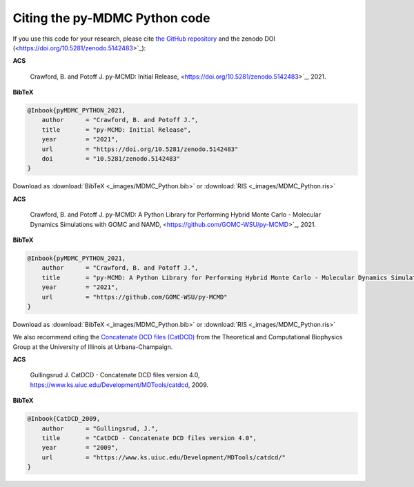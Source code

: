 Citing the py-MDMC Python code
=============

If you use this code for your research, please cite `the GitHub repository <https://github.com/GOMC-WSU/py-MCMD>`_ and the zenodo DOI (<https://doi.org/10.5281/zenodo.5142483>`_):

**ACS**

    Crawford, B. and Potoff J. py-MCMD: Initial Release, <https://doi.org/10.5281/zenodo.5142483>`_, 2021.

**BibTeX**

.. code-block:: bibtex

    @Inbook{pyMDMC_PYTHON_2021,
        author      = "Crawford, B. and Potoff J.",
        title       = "py-MCMD: Initial Release",
        year        = "2021",
        url         = "https://doi.org/10.5281/zenodo.5142483"
	doi	    = "10.5281/zenodo.5142483"
    }

Download as :download:`BibTeX <_images/MDMC_Python.bib>` or :download:`RIS <_images/MDMC_Python.ris>`

**ACS**

    Crawford, B. and Potoff J. py-MCMD: A Python Library for Performing Hybrid Monte Carlo - Molecular Dynamics Simulations with GOMC and NAMD, <https://github.com/GOMC-WSU/py-MCMD>`_, 2021.

**BibTeX**

.. code-block:: bibtex

    @Inbook{pyMDMC_PYTHON_2021,
        author      = "Crawford, B. and Potoff J.",
        title       = "py-MCMD: A Python Library for Performing Hybrid Monte Carlo - Molecular Dynamics Simulations with GOMC and NAMD",
        year        = "2021",
        url         = "https://github.com/GOMC-WSU/py-MCMD"
    }

Download as :download:`BibTeX <_images/MDMC_Python.bib>` or :download:`RIS <_images/MDMC_Python.ris>`


We also recommend citing the `Concatenate DCD files (CatDCD) <https://www.ks.uiuc.edu/Development/MDTools/catdcd/>`_ from the Theoretical and Computational Biophysics Group at the University of Illinois at Urbana-Champaign.

**ACS**

    Gullingsrud J. CatDCD - Concatenate DCD files version 4.0, https://www.ks.uiuc.edu/Development/MDTools/catdcd, 2009.

**BibTeX**

.. code-block:: bibtex

    @Inbook{CatDCD_2009,
        author      = "Gullingsrud, J.",
        title       = "CatDCD - Concatenate DCD files version 4.0",
        year        = "2009",
        url         = "https://www.ks.uiuc.edu/Development/MDTools/catdcd/"
    }

